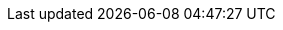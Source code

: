// Resource locations when editing documents
:basedir: ../../..
:rootdir: {basedir}/../..
ifndef::resdir[:resdir: ../resources]
ifndef::imgdir[:imgdir: {resdir}/images]
ifndef::imgdir-gen[:imgdir-gen: {basedir}/target/generated-docs/images]

// Enable Science, Technology, Engineering and Math (STEM) expressions in the browser
:stem:

// Enable experimental features, for 'kbd' macro.
:experimental:

// Cross-references
:idprefix:
:idseparator: -
:xrefstyle: basic

:miscellaneous.tabsize: 2
:tabsize: 2

// Special characters

// opening guillement
:lguil: &#171;
// closing guillement
:rguil: &#187;
// rightwards arrow to bar
:ratb: &#8677;
// middle dot
:middot: &#183;
// printed tab
:prtab: &#10230;
// printed space
:prsp: {middot}
// shift key
// :shift: &#8679; // doesn't look good
:shift: Shift
// command key
:commandkey: &#8984;
:m1keys: Ctrl]/kbd:[{commandkey}
// check
:x: icon:check-square[set=far]

:project-name: MDE Assets - MDE Skeleton
